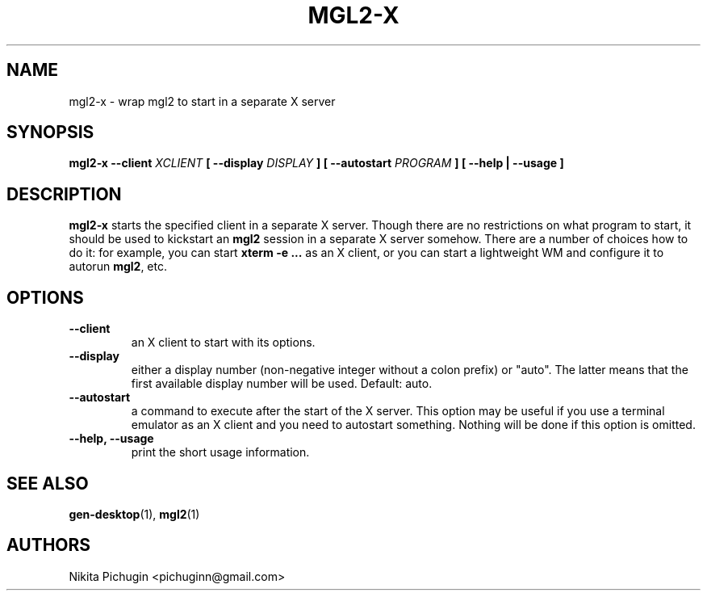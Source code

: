 .TH MGL2-X 1 "February 2014"
.SH NAME
.PP
mgl2-x \- wrap mgl2 to start in a separate X server
.SH SYNOPSIS
.PP
.B mgl2-x \-\-client 
.I XCLIENT 
.B [ \-\-display 
.I DISPLAY
.B ] [ \-\-autostart 
.I PROGRAM
.B ] [ --help | --usage ]
.SH DESCRIPTION
.PP 
.B mgl2-x
starts the specified client in a separate X server. Though there are no 
restrictions on what program to start, it should be used to kickstart an
.B mgl2
session in a separate X server somehow. There are a number of choices how to
do it: for example, you can start 
.B xterm \-e ...
as an X client, or you can start a lightweight WM and configure it to autorun
.BR mgl2 ,
etc.
.SH OPTIONS
.PP
.TP
.B \-\-client
.br
an X client to start with its options.
.TP
.B \-\-display
.br
either a display number (non-negative integer without a colon prefix)
or "auto". The latter means that the first available display number will be
used. Default: auto.
.TP
.B \-\-autostart
.br
a command to execute after the start of the X server. This option may be useful
if you use a terminal emulator as an X client and you need to autostart 
something. Nothing will be done if this option is omitted.
.TP
.B \-\-help, \-\-usage
.br
print the short usage information.
.SH SEE ALSO
.PP
.BR gen-desktop (1),
.BR mgl2 (1)
.SH AUTHORS
.PP
Nikita Pichugin <pichuginn@gmail.com>
